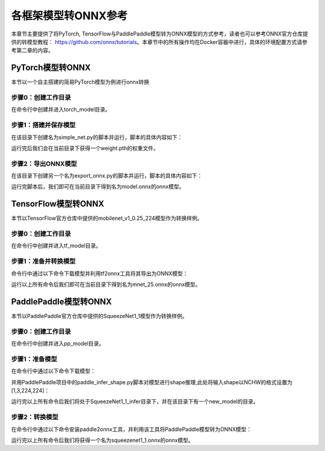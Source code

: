 各框架模型转ONNX参考
=====================

本章节主要提供了将PyTorch, TensorFlow与PaddlePaddle模型转为ONNX模型的方式参考，读者也可以参考ONNX官方仓库提供的转模型教程： https://github.com/onnx/tutorials。本章节中的所有操作均在Docker容器中进行，具体的环境配置方式请参考第二章的内容。

PyTorch模型转ONNX
------------------
本节以一个自主搭建的简易PyTorch模型为例进行onnx转换

步骤0：创建工作目录
~~~~~~~~~~~~~~~~~~

在命令行中创建并进入torch_model目录。

.. code-block:: shell
   :linenos:

   $ mkdir torch_model
   $ cd torch_model

步骤1：搭建并保存模型
~~~~~~~~~~~~~~~~~~~~

在该目录下创建名为simple_net.py的脚本并运行，脚本的具体内容如下：

.. code-block:: python3
   :linenos:

   #!/usr/bin/env python3
   import torch

   # Build a simple nn model
   class SimpleModel(torch.nn.Module):

      def __init__(self):
         super(SimpleModel, self).__init__()
         self.m1 = torch.nn.Conv2d(3, 8, 3, 1, 0)
         self.m2 = torch.nn.Conv2d(8, 8, 3, 1, 1)

      def forward(self, x):
         y0 = self.m1(x)
         y1 = self.m2(y0)
         y2 = y0 + y1
         return y2

   # Create a SimpleModel and save its weight in the current directory
   model = SimpleModel()
   torch.save(model.state_dict(), "weight.pth")

运行完后我们会在当前目录下获得一个weight.pth的权重文件。

步骤2：导出ONNX模型
~~~~~~~~~~~~~~~~~~~

在该目录下创建另一个名为export_onnx.py的脚本并运行，脚本的具体内容如下：

.. code-block:: python3
   :linenos:

   #!/usr/bin/env python3
   import torch
   from simple_net import SimpleModel

   # Load the pretrained model and export it as onnx
   model = SimpleModel()
   model.eval()
   checkpoint = torch.load("weight.pth", map_location="cpu")
   model.load_state_dict(checkpoint)

   # Prepare input tensor
   input = torch.randn(1, 3, 16, 16, requires_grad=True)

   # Export the torch model as onnx
   torch.onnx.export(model,
                     input,
                     'model.onnx', # name of the exported onnx model
                     opset_version=13,
                     export_params=True,
                     do_constant_folding=True)

运行完脚本后，我们即可在当前目录下得到名为model.onnx的onnx模型。

TensorFlow模型转ONNX
---------------------

本节以TensorFlow官方仓库中提供的mobilenet_v1_0.25_224模型作为转换样例。

步骤0：创建工作目录
~~~~~~~~~~~~~~~~~~

在命令行中创建并进入tf_model目录。

.. code-block:: shell
   :linenos:

   $ mkdir tf_model
   $ cd tf_model

步骤1：准备并转换模型
~~~~~~~~~~~~~~~~~~~~~~

命令行中通过以下命令下载模型并利用tf2onnx工具将其导出为ONNX模型：

.. code-block:: shell
   :linenos:

   $ wget -nc http://download.tensorflow.org/models/mobilenet_v1_2018_08_02/mobilenet_v1_0.25_224.tgz
   # tar to get "*.pb" model def file
   $ tar xzf mobilenet_v1_0.25_224.tgz
   $ python -m tf2onnx.convert --graphdef mobilenet_v1_0.25_224_frozen.pb \
       --output mnet_25.onnx --inputs input:0 \
       --inputs-as-nchw input:0 \
       --outputs MobilenetV1/Predictions/Reshape_1:0

运行以上所有命令后我们即可在当前目录下得到名为mnet_25.onnx的onnx模型。


PaddlePaddle模型转ONNX
------------------------

本节以PaddlePaddle官方仓库中提供的SqueezeNet1_1模型作为转换样例。

步骤0：创建工作目录
~~~~~~~~~~~~~~~~~~~~

在命令行中创建并进入pp_model目录。

.. code-block:: shell
   :linenos:

   $ mkdir pp_model
   $ cd pp_model

步骤1：准备模型
~~~~~~~~~~~~~~~

在命令行中通过以下命令下载模型：

.. code-block:: shell
   :linenos:

   $ wget https://bj.bcebos.com/paddlehub/fastdeploy/SqueezeNet1_1_infer.tgz
   $ tar xzf SqueezeNet1_1_infer.tgz
   $ cd SqueezeNet1_1_infer

并用PaddlePaddle项目中的paddle_infer_shape.py脚本对模型进行shape推理,此处将输入shape以NCHW的格式设置为[1,3,224,224]：

.. code-block:: shell
   :linenos:

   $ wget https://raw.githubusercontent.com/PaddlePaddle/Paddle2ONNX/develop/tools/paddle/paddle_infer_shape.py
   $ python paddle_infer_shape.py  --model_dir . \
                             --model_filename inference.pdmodel \
                             --params_filename inference.pdiparams \
                             --save_dir new_model \
                             --input_shape_dict="{'inputs':[1,3,224,224]}"

运行完以上所有命令后我们将处于SqueezeNet1_1_infer目录下，并在该目录下有一个new_model的目录。

步骤2：转换模型
~~~~~~~~~~~~~~~

在命令行中通过以下命令安装paddle2onnx工具，并利用该工具将PaddlePaddle模型转为ONNX模型：

.. code-block:: shell
   :linenos:

   $ pip install paddle2onnx
   $ paddle2onnx  --model_dir new_model \
             --model_filename inference.pdmodel \
             --params_filename inference.pdiparams \
             --opset_version 13 \
             --save_file squeezenet1_1.onnx

运行完以上所有命令后我们将获得一个名为squeezenet1_1.onnx的onnx模型。

